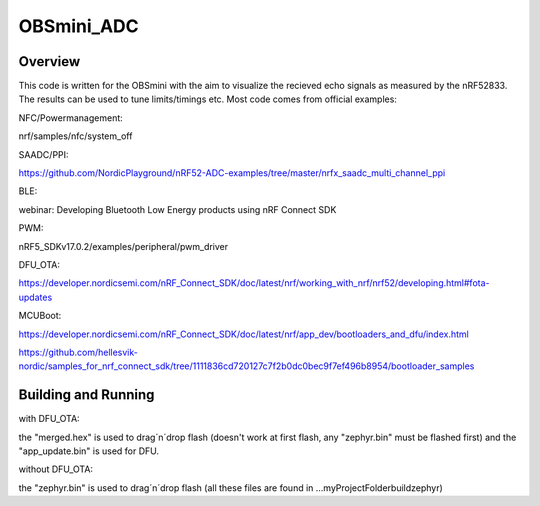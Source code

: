 OBSmini_ADC
###########

Overview
********

This code is written for the OBSmini with the aim to visualize the recieved echo signals as measured by the nRF52833. 
The results can be used to tune limits/timings etc.
Most code comes from official examples:


NFC/Powermanagement:

nrf/samples/nfc/system_off
 
SAADC/PPI:

https://github.com/NordicPlayground/nRF52-ADC-examples/tree/master/nrfx_saadc_multi_channel_ppi
 
BLE:

webinar: Developing Bluetooth Low Energy products using nRF Connect SDK
 
PWM:

nRF5_SDKv17.0.2/examples/peripheral/pwm_driver
 
DFU_OTA:

https://developer.nordicsemi.com/nRF_Connect_SDK/doc/latest/nrf/working_with_nrf/nrf52/developing.html#fota-updates
 
MCUBoot:

https://developer.nordicsemi.com/nRF_Connect_SDK/doc/latest/nrf/app_dev/bootloaders_and_dfu/index.html

https://github.com/hellesvik-nordic/samples_for_nrf_connect_sdk/tree/1111836cd720127c7f2b0dc0bec9f7ef496b8954/bootloader_samples
 
 
Building and Running
********************
 
with DFU_OTA:

the "merged.hex" is used to drag´n´drop flash (doesn't work at first flash, any "zephyr.bin" must be flashed first) and the "app_update.bin" is used for DFU.

without DFU_OTA:

the "zephyr.bin" is used to drag´n´drop flash (all these files are found in ...\myProjectFolder\build\zephyr)

